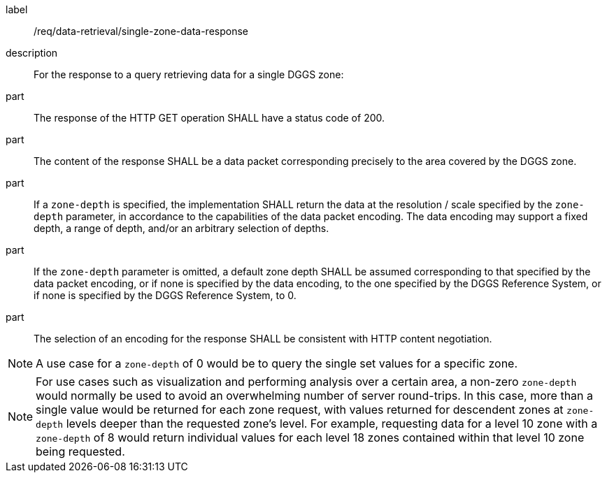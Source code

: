 [requirement]
====
[%metadata]
label:: /req/data-retrieval/single-zone-data-response
description:: For the response to a query retrieving data for a single DGGS zone:
part:: The response of the HTTP GET operation SHALL have a status code of 200.
part:: The content of the response SHALL be a data packet corresponding precisely to the area
covered by the DGGS zone.
part:: If a `zone-depth` is specified, the implementation SHALL return the data at the resolution / scale specified
by the `zone-depth` parameter, in accordance to the capabilities of the data packet encoding.
The data encoding may support a fixed depth, a range of depth, and/or an arbitrary selection of depths.
part:: If the `zone-depth` parameter is omitted, a default zone depth SHALL be assumed corresponding
to that specified by the data packet encoding, or if none is specified by the data encoding, to the one specified
by the DGGS Reference System, or if none is specified by the DGGS Reference System, to 0.
part:: The selection of an encoding for the response SHALL be consistent with HTTP content negotiation.
====

NOTE: A use case for a `zone-depth` of 0 would be to query the single set values for a specific zone.

NOTE: For use cases such as visualization and performing analysis over a certain area,
a non-zero `zone-depth` would normally be used to avoid an overwhelming number of server round-trips.
In this case, more than a single value would be returned for each zone request,
with values returned for descendent zones at `zone-depth` levels deeper than the requested zone's level.
For example, requesting data for a level 10 zone with a `zone-depth` of 8 would return
individual values for each level 18 zones contained within that level 10 zone being requested.
